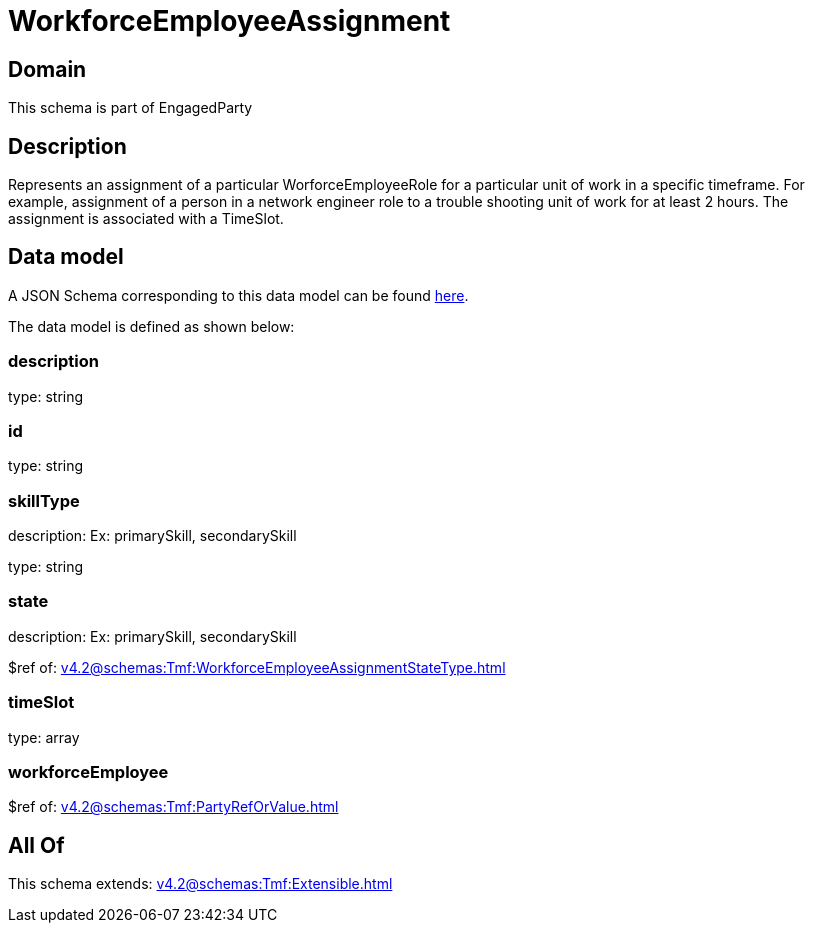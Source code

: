 = WorkforceEmployeeAssignment

[#domain]
== Domain

This schema is part of EngagedParty

[#description]
== Description

Represents an assignment of a particular WorforceEmployeeRole for a particular unit of work in a specific timeframe. For example, assignment of a person in a network engineer role to a trouble shooting unit of work for at least 2 hours. The assignment is associated with a TimeSlot.


[#data_model]
== Data model

A JSON Schema corresponding to this data model can be found https://tmforum.org[here].

The data model is defined as shown below:


=== description
type: string


=== id
type: string


=== skillType
description: Ex: primarySkill, secondarySkill

type: string


=== state
description: Ex: primarySkill, secondarySkill

$ref of: xref:v4.2@schemas:Tmf:WorkforceEmployeeAssignmentStateType.adoc[]


=== timeSlot
type: array


=== workforceEmployee
$ref of: xref:v4.2@schemas:Tmf:PartyRefOrValue.adoc[]


[#all_of]
== All Of

This schema extends: xref:v4.2@schemas:Tmf:Extensible.adoc[]

